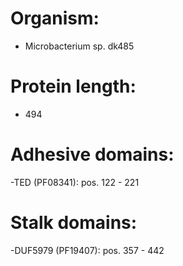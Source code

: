 * Organism:
- Microbacterium sp. dk485
* Protein length:
- 494
* Adhesive domains:
-TED (PF08341): pos. 122 - 221
* Stalk domains:
-DUF5979 (PF19407): pos. 357 - 442

